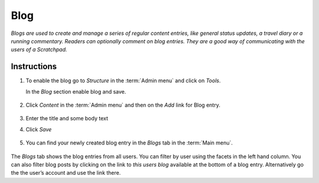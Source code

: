Blog
====

*Blogs are used to create and manage a series of regular content entries,
like general status updates, a travel diary or a running commentary.
Readers can optionally comment on blog entries. They are a good way of
communicating with the users of a Scratchpad.*

Instructions
------------

1. To enable the blog go to *Structure* in the :term:`Admin menu` and click
   on *Tools*. 
   
   In the *Blog* section enable blog and save.

   .. figure:: /_static/BlogTools.png

2. Click *Content* in the :term:`Admin menu` and then on the *Add* link for
   Blog entry.

   .. figure:: /_static/AddBlogEntry.jpg

3. Enter the title and some body text

4. Click *Save*

   .. figure:: /_static/BlogEntry.jpg

5. You can find your newly created blog entry in the *Blogs* tab in the
   :term:`Main menu`.

.. figure:: /_static/Blog.jpg

The *Blogs* tab shows the blog entries from all users. You can filter by user using the facets in the left hand column. You can also filter blog posts by clicking on the link to *this users blog* available at the bottom of a  blog entry. Alternatively go the the user’s account and use
the link there.